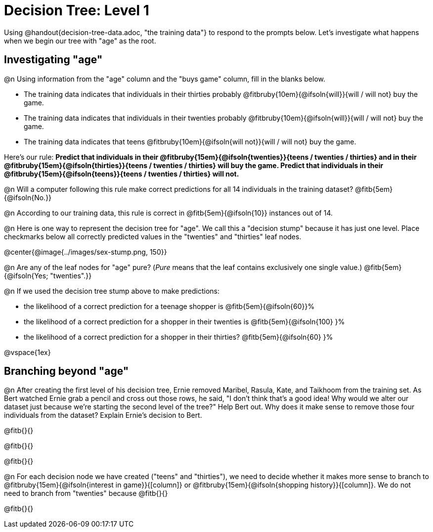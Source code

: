 = Decision Tree: Level 1

[.linkInstructions]#Using @handout{decision-tree-data.adoc, "the training data"} to respond to the prompts below.# Let's investigate what happens when we begin our tree with "age" as the root.

== Investigating "age"

@n Using information from the "age" column and the "buys game" column, fill in the blanks below.

- The training data indicates that individuals in their thirties probably @fitbruby{10em}{@ifsoln{will}}{will / will not} buy the game.

- The training data indicates that individuals in their twenties probably @fitbruby{10em}{@ifsoln{will}}{will / will not} buy the game.

- The training data indicates that teens @fitbruby{10em}{@ifsoln{will not}}{will / will not} buy the game.


Here’s our rule: *Predict that individuals in their @fitbruby{15em}{@ifsoln{twenties}}{teens / twenties / thirties} and in their @fitbruby{15em}{@ifsoln{thirties}}{teens / twenties / thirties} will buy the game. Predict that individuals in their @fitbruby{15em}{@ifsoln{teens}}{teens / twenties / thirties} will not.*

@n Will a computer following this rule make correct predictions for all 14 individuals in the training dataset? @fitb{5em}{@ifsoln{No.}}

@n According to our training data, this rule is correct in @fitb{5em}{@ifsoln{10}} instances out of 14.

@n Here is one way to represent the decision tree for "age". We call this a "decision stump" because it has just one level. Place checkmarks below all correctly predicted values in the "twenties" and "thirties" leaf nodes.

@center{@image{../images/sex-stump.png, 150}}

@n Are any of the leaf nodes for "age" pure? (_Pure_ means that the leaf contains exclusively one single value.) @fitb{5em}{@ifsoln{Yes; "twenties".}}

@n If we used the decision tree stump above to make predictions:

- the likelihood of a correct prediction for a teenage shopper is @fitb{5em}{@ifsoln{60}}%

- the likelihood of a correct prediction for a shopper in their twenties is @fitb{5em}{@ifsoln{100} }%

- the likelihood of a correct prediction for a shopper in their thirties? @fitb{5em}{@ifsoln{60} }%

@vspace{1ex}

== Branching beyond "age"

@n After creating the first level of his decision tree, Ernie removed Maribel, Rasula, Kate, and Taikhoom from the training set. As Bert watched Ernie grab a pencil and cross out those rows, he said, "I don't think that's a good idea! Why would we alter our dataset just because we're starting the second level of the tree?" Help Bert out. Why does it make sense to remove those four individuals from the dataset? Explain Ernie's decision to Bert.

@fitb{}{}

@fitb{}{}

@fitb{}{}

@n For each decision node we have created ("teens" and "thirties"), we need to decide whether it makes more sense to branch to @fitbruby{15em}{@ifsoln{interest in game}}{[column]} or @fitbruby{15em}{@ifsoln{shopping history}}{[column]}. We do not need to branch from "twenties" because @fitb{}{}

@fitb{}{}
